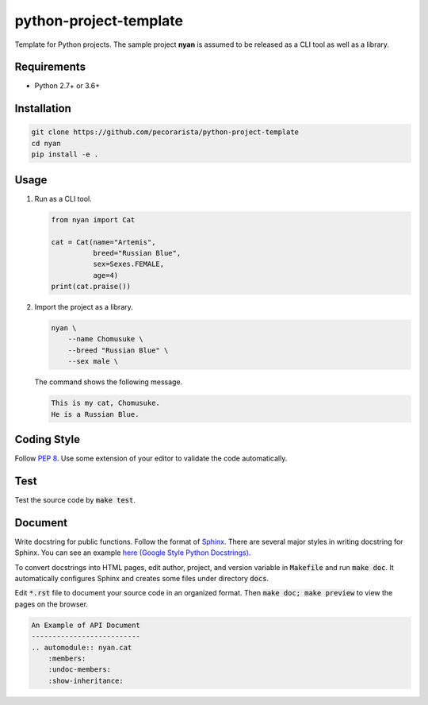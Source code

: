 python-project-template
=======================

Template for Python projects.
The sample project **nyan** is assumed to be released as a CLI tool as well as a library.

Requirements
------------

* Python 2.7+ or 3.6+

Installation
------------

.. code-block:: bash

   git clone https://github.com/pecorarista/python-project-template
   cd nyan
   pip install -e .

Usage
-----

1. Run as a CLI tool.

   .. code-block:: bash

      from nyan import Cat

      cat = Cat(name="Artemis",
                breed="Russian Blue",
                sex=Sexes.FEMALE,
                age=4)
      print(cat.praise())

2. Import the project as a library.

   .. code-block:: bash

      nyan \
          --name Chomusuke \
          --breed "Russian Blue" \
          --sex male \

   The command shows the following message.

   .. code-block::

      This is my cat, Chomusuke.
      He is a Russian Blue.


Coding Style
------------

Follow `PEP 8 <https://www.python.org/dev/peps/pep-0008/>`_.
Use some extension of your editor to validate the code automatically.

Test
----

Test the source code by :code:`make test`.

Document
--------

Write docstring for public functions.
Follow the format of `Sphinx <http://www.sphinx-doc.org/en/stable/>`_.
There are several major styles in writing docstring for Sphinx.
You can see an example `here (Google Style Python Docstrings) <http://www.sphinx-doc.org/en/stable/ext/example_google.html>`_.

To convert docstrings into HTML pages, edit author, project, and version variable in :code:`Makefile` and run :code:`make doc`.
It automatically configures Sphinx and creates some files under directory :code:`docs`.

Edit :code:`*.rst` file to document your source code in an organized format.
Then :code:`make doc; make preview` to view the pages on the browser.

.. code-block:: rst

    An Example of API Document
    --------------------------
    .. automodule:: nyan.cat
        :members:
        :undoc-members:
        :show-inheritance:
